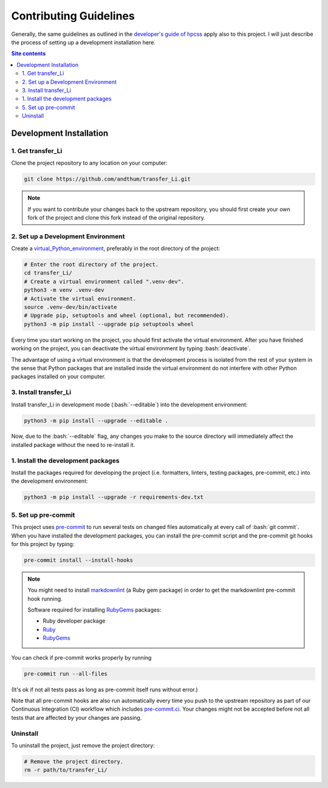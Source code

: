.. role:: bash(code)
    :language: bash


#######################
Contributing Guidelines
#######################

Generally, the same guidelines as outlined in the
`developer's guide of hpcss
<https://hpcss.readthedocs.io/en/latest/doc_pages/dev_guide/dev_guide.html>`_
apply also to this project.  I will just describe the process of setting
up a development installation here.

.. contents:: Site contents
    :depth: 2
    :local:


Development Installation
========================


1. Get transfer_Li
--------------------------------

Clone the project repository to any location on your computer:

.. code-block:: bash

    git clone https://github.com/andthum/transfer_Li.git

.. note::

    If you want to contribute your changes back to the upstream
    repository, you should first create your own fork of the project
    and clone this fork instead of the original repository.


2. Set up a Development Environment
-----------------------------------

Create a
`virtual_Python_environment
<https://packaging.python.org/en/latest/guides/installing-using-pip-and-virtual-environments/>`_,
preferably in the root directory of the project:

.. code-block:: bash

    # Enter the root directory of the project.
    cd transfer_Li/
    # Create a virtual environment called ".venv-dev".
    python3 -m venv .venv-dev
    # Activate the virtual environment.
    source .venv-dev/bin/activate
    # Upgrade pip, setuptools and wheel (optional, but recommended).
    python3 -m pip install --upgrade pip setuptools wheel

Every time you start working on the project, you should first activate
the virtual environment.  After you have finished working on the
project, you can deactivate the virtual environment by typing
:bash:`deactivate`.

The advantage of using a virtual environment is that the development
process is isolated from the rest of your system in the sense that
Python packages that are installed inside the virtual environment do not
interfere with other Python packages installed on your computer.


3. Install transfer_Li
----------------------

Install transfer_Li in development mode
(:bash:`--editable`) into the development environment:

.. code-block:: bash

    python3 -m pip install --upgrade --editable .

Now, due to the :bash:`--editable` flag, any changes you make to the
source directory will immediately affect the installed package without
the need to re-install it.


1. Install the development packages
-----------------------------------

Install the packages required for developing the project (i.e.
formatters, linters, testing packages, pre-commit, etc.) into the
development environment:

.. code-block:: bash

    python3 -m pip install --upgrade -r requirements-dev.txt


5. Set up pre-commit
--------------------

This project uses `pre-commit`_ to run several tests on changed files
automatically at every call of :bash:`git commit`.  When you have
installed the development packages, you can install the pre-commit
script and the pre-commit git hooks for this project by typing:

.. code-block:: bash

    pre-commit install --install-hooks

.. note::

    You might need to install
    `markdownlint <https://github.com/markdownlint/markdownlint>`_ (a
    Ruby gem package) in order to get the markdownlint pre-commit hook
    running.

    Software required for installing `RubyGems <https://rubygems.org/>`_
    packages:

    * Ruby developer package
    * `Ruby <https://www.ruby-lang.org/en/>`_
    * `RubyGems <https://rubygems.org/>`_

You can check if pre-commit works properly by running

.. code-block:: bash

    pre-commit run --all-files

(It's ok if not all tests pass as long as pre-commit itself runs without
error.)

Note that all pre-commit hooks are also run automatically every time you
push to the upstream repository as part of our Continuous Integration
(CI) workflow which includes `pre-commit.ci`_.  Your changes might not
be accepted before not all tests that are affected by your changes are
passing.


Uninstall
---------

To uninstall the project, just remove the project directory:

.. code-block:: bash

    # Remove the project directory.
    rm -r path/to/transfer_Li/


.. _pre-commit: https://pre-commit.com
.. _pre-commit.ci: https://pre-commit.ci
